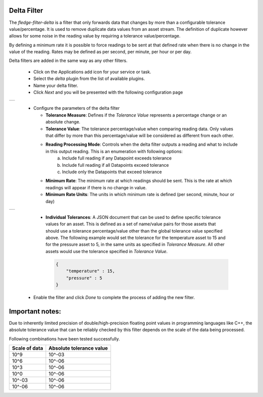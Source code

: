 .. Images
.. |delta| image:: images/delta.jpg
.. |delta2| image:: images/delta2.jpg

Delta Filter
============

The *fledge-filter-delta* is a filter that only forwards data that changes by more than a configurable tolerance value/percentage. It is used to remove duplicate data values from an asset stream. The definition of duplicate however allows for some noise in the reading value by requiring a tolerance value/percentage.

By defining a minimum rate it is possible to force readings to be sent at that defined rate when there is no change in the value of the reading. Rates may be defined as per second, per minute, per hour or per day.

Delta filters are added in the same way as any other filters.

  - Click on the Applications add icon for your service or task.

  - Select the *delta* plugin from the list of available plugins.

  - Name your delta filter.

  - Click *Next* and you will be presented with the following configuration page

+---------+
| |delta| |
+---------+

  - Configure the parameters of the delta filter

    - **Tolerance Measure**:  Defines if the *Tolerance Value* represents a percentage change or an absolute change.
    
    - **Tolerance Value**:  The tolerance percentage/value when comparing reading data. Only values that differ by more than this percentage/value will be considered as different from each other.

    - **Reading Processing Mode**: Controls when the delta filter outputs a reading and what to include in this output reading. This is an enumeration with following options:
        a. Include full reading if any Datapoint exceeds tolerance
        b. Include full reading if all Datapoints exceed tolerance
        c. Include only the Datapoints that exceed tolerance

    - **Minimum Rate**: The minimum rate at which readings should be sent. This is the rate at which readings will appear if there is no change in value.

    - **Minimum Rate Units**: The units in which minimum rate is defined (per second, minute, hour or day)


+----------+
| |delta2| |
+----------+

    - **Individual Tolerances**: A JSON document that can be used to define specific tolerance values for an asset. This is defined as a set of name/value pairs for those assets that should use a tolerance percentage/value other than the global tolerance value specified above. The following example would set the tolerance for the temperature asset to 15 and for the pressure asset to 5, in the same units as specified in *Tolerance Measure*. All other assets would use the tolerance specified in *Tolerance Value*.

      .. code-block:: json

         {
             "temperature" : 15,
             "pressure" : 5
         }

  - Enable the filter and click *Done* to complete the process of adding the new filter.


Important notes: 
================

Due to inherently limited precision of double/high-precision floating point values in programming languages like C++, the absolute tolerance value that can be reliably checked by this filter depends on the scale of the data being processed.

Following combinations have been tested successfully.

+-----------------+--------------------------+
|  Scale of data  | Absolute tolerance value |
+=================+==========================+
|     10^9        |          10^-03          |
+-----------------+--------------------------+
|     10^6        |          10^-06          |
+-----------------+--------------------------+
|     10^3        |          10^-06          |
+-----------------+--------------------------+
|     10^0        |          10^-06          |
+-----------------+--------------------------+
|     10^-03      |          10^-06          |
+-----------------+--------------------------+
|     10^-06      |          10^-06          |
+-----------------+--------------------------+
